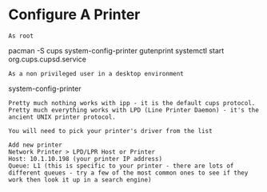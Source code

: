 * Configure A Printer

: As root
pacman -S cups system-config-printer gutenprint
systemctl start org.cups.cupsd.service

: As a non privileged user in a desktop environment
system-config-printer

: Pretty much nothing works with ipp - it is the default cups protocol. Pretty much everything works with LPD (Line Printer Daemon) - it's the ancient UNIX printer protocol.

: You will need to pick your printer's driver from the list

: Add new printer
: Network Printer > LPD/LPR Host or Printer
: Host: 10.1.10.198 (your printer IP address)
: Queue: L1 (this is specific to your printer - there are lots of different queues - try a few of the most common ones to see if they work then look it up in a search engine)
